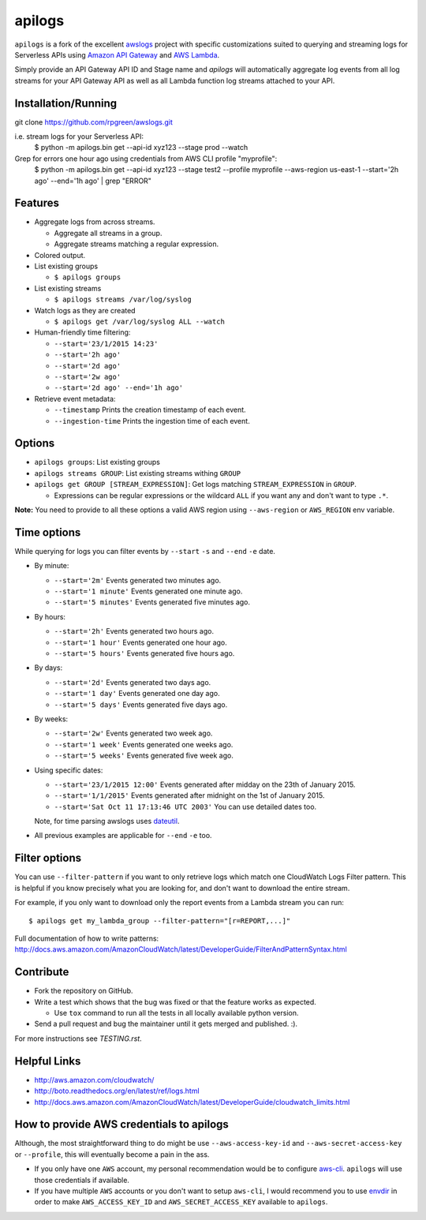 apilogs
=======

``apilogs`` is a fork of the excellent `awslogs <https://github.com/jorgebastida/awslogs>`_ project with specific customizations suited to querying and streaming logs for
Serverless APIs using `Amazon API Gateway <https://aws.amazon.com/api-gateway/>`_ and `AWS Lambda <https://aws.amazon.com/lambda/>`_.

Simply provide an API Gateway API ID and Stage name and `apilogs` will automatically aggregate log events from all log streams for your API Gateway API as well as all Lambda function log streams attached to your API.

Installation/Running
-------
git clone https://github.com/rpgreen/awslogs.git

i.e. stream logs for your Serverless API:
    $ python -m apilogs.bin get --api-id xyz123 --stage prod --watch

Grep for errors one hour ago using credentials from AWS CLI profile "myprofile":
    $ python -m apilogs.bin get --api-id xyz123 --stage test2 --profile myprofile --aws-region us-east-1 --start='2h ago' --end='1h ago' | grep "ERROR"


.. image:: https://github.com/rpgreen/awslogs/blob/master/media/apilogs-screenshot.png

Features
--------

* Aggregate logs from across streams.

  - Aggregate all streams in a group.
  - Aggregate streams matching a regular expression.

* Colored output.
* List existing groups

  - ``$ apilogs groups``

* List existing streams

  - ``$ apilogs streams /var/log/syslog``

* Watch logs as they are created

  - ``$ apilogs get /var/log/syslog ALL --watch``

* Human-friendly time filtering:

  - ``--start='23/1/2015 14:23'``
  - ``--start='2h ago'``
  - ``--start='2d ago'``
  - ``--start='2w ago'``
  - ``--start='2d ago' --end='1h ago'``

* Retrieve event metadata:

  - ``--timestamp`` Prints the creation timestamp of each event.
  - ``--ingestion-time`` Prints the ingestion time of each event.

Options
-------

* ``apilogs groups``: List existing groups
* ``apilogs streams GROUP``: List existing streams withing ``GROUP``
* ``apilogs get GROUP [STREAM_EXPRESSION]``: Get logs matching ``STREAM_EXPRESSION`` in ``GROUP``.

  - Expressions can be regular expressions or the wildcard ``ALL`` if you want any and don't want to type ``.*``.

**Note:** You need to provide to all these options a valid AWS region using ``--aws-region`` or ``AWS_REGION`` env variable.


Time options
-------------

While querying for logs you can filter events by ``--start`` ``-s`` and ``--end`` ``-e`` date.

* By minute:

  - ``--start='2m'`` Events generated two minutes ago.
  - ``--start='1 minute'`` Events generated one minute ago.
  - ``--start='5 minutes'`` Events generated five minutes ago.

* By hours:

  - ``--start='2h'`` Events generated two hours ago.
  - ``--start='1 hour'`` Events generated one hour ago.
  - ``--start='5 hours'`` Events generated five hours ago.

* By days:

  - ``--start='2d'`` Events generated two days ago.
  - ``--start='1 day'`` Events generated one day ago.
  - ``--start='5 days'`` Events generated five days ago.

* By weeks:

  - ``--start='2w'`` Events generated two week ago.
  - ``--start='1 week'`` Events generated one weeks ago.
  - ``--start='5 weeks'`` Events generated five week ago.

* Using specific dates:

  - ``--start='23/1/2015 12:00'`` Events generated after midday  on the 23th of January 2015.
  - ``--start='1/1/2015'`` Events generated after midnight on the 1st of January 2015.
  - ``--start='Sat Oct 11 17:13:46 UTC 2003'`` You can use detailed dates too.

  Note, for time parsing awslogs uses `dateutil <https://dateutil.readthedocs.org/en/latest/>`_.

* All previous examples are applicable for  ``--end`` ``-e`` too.

Filter options
----------------

You can use ``--filter-pattern`` if you want to only retrieve logs which match one CloudWatch Logs Filter pattern.
This is helpful if you know precisely what you are looking for, and don't want to download the entire stream.

For example, if you only want to download only the report events from a Lambda stream you can run::

  $ apilogs get my_lambda_group --filter-pattern="[r=REPORT,...]"


Full documentation of how to write patterns: http://docs.aws.amazon.com/AmazonCloudWatch/latest/DeveloperGuide/FilterAndPatternSyntax.html


Contribute
-----------

* Fork the repository on GitHub.
* Write a test which shows that the bug was fixed or that the feature works as expected.

  - Use ``tox`` command to run all the tests in all locally available python version.

* Send a pull request and bug the maintainer until it gets merged and published. :).

For more instructions see `TESTING.rst`.


Helpful Links
-------------

* http://aws.amazon.com/cloudwatch/
* http://boto.readthedocs.org/en/latest/ref/logs.html
* http://docs.aws.amazon.com/AmazonCloudWatch/latest/DeveloperGuide/cloudwatch_limits.html

How to provide AWS credentials to apilogs
------------------------------------------

Although, the most straightforward thing to do might be use ``--aws-access-key-id`` and ``--aws-secret-access-key`` or ``--profile``, this will eventually become a pain in the ass.

* If you only have one ``AWS`` account, my personal recommendation would be to configure `aws-cli <http://aws.amazon.com/cli/>`_. ``apilogs`` will use those credentials if available.
* If you have multiple ``AWS`` accounts or you don't want to setup ``aws-cli``, I would recommend you to use `envdir <https://pypi.python.org/pypi/envdir>`_ in order to make ``AWS_ACCESS_KEY_ID`` and ``AWS_SECRET_ACCESS_KEY`` available to ``apilogs``.
